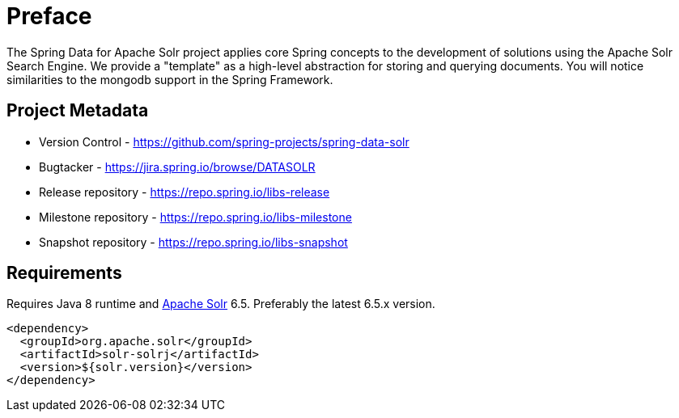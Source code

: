 = Preface

The Spring Data for Apache Solr project applies core Spring concepts to the development of solutions using the Apache Solr Search Engine. We provide a "template" as a high-level abstraction for storing and querying documents. You will notice similarities to the mongodb support in the Spring Framework.

[[project]]
[preface]
== Project Metadata

* Version Control - https://github.com/spring-projects/spring-data-solr
* Bugtacker - https://jira.spring.io/browse/DATASOLR
* Release repository - https://repo.spring.io/libs-release
* Milestone repository - https://repo.spring.io/libs-milestone
* Snapshot repository - https://repo.spring.io/libs-snapshot

[[requirements]]
[preface]
== Requirements

Requires Java 8 runtime and http://lucene.apache.org/solr/[Apache Solr] 6.5. Preferably the latest 6.5.x version.

[source,xml]
----
<dependency>
  <groupId>org.apache.solr</groupId>
  <artifactId>solr-solrj</artifactId>
  <version>${solr.version}</version>
</dependency>
----